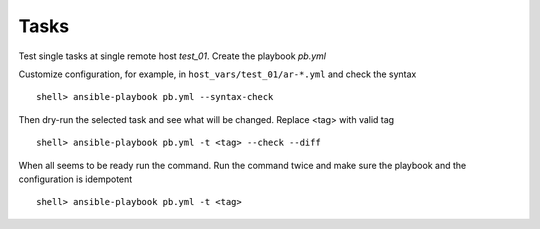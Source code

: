 Tasks
*****

Test single tasks at single remote host *test_01*. Create the playbook *pb.yml*

.. code-block:: yaml
   :emphasize-lines: 5

   ---
   - hosts: test_01
     become: true
     roles:
       - vbotka.ansible_runner

Customize configuration, for example, in ``host_vars/test_01/ar-*.yml`` and check the syntax ::

  shell> ansible-playbook pb.yml --syntax-check

Then dry-run the selected task and see what will be changed. Replace <tag> with valid tag ::

  shell> ansible-playbook pb.yml -t <tag> --check --diff

When all seems to be ready run the command. Run the command twice and make sure the playbook and the
configuration is idempotent ::

  shell> ansible-playbook pb.yml -t <tag>
